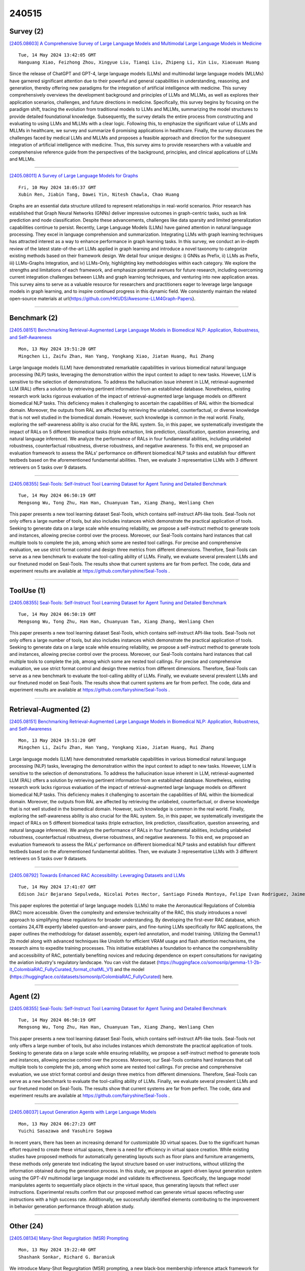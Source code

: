 240515
========

----------
Survey (2)
----------

`[2405.08603] A Comprehensive Survey of Large Language Models and Multimodal Large Language Models in Medicine <https://arxiv.org/abs/2405.08603>`__

::

    Tue, 14 May 2024 13:42:05 GMT
    Hanguang Xiao, Feizhong Zhou, Xingyue Liu, Tianqi Liu, Zhipeng Li, Xin Liu, Xiaoxuan Huang

Since the release of ChatGPT and GPT-4, large language models (LLMs) and multimodal large language models (MLLMs) have garnered significant attention due to their powerful and general capabilities in understanding, reasoning, and generation, thereby offering new paradigms for the integration of artificial intelligence with medicine. This survey comprehensively overviews the development background and principles of LLMs and MLLMs, as well as explores their application scenarios, challenges, and future directions in medicine.
Specifically, this survey begins by focusing on the paradigm shift, tracing the evolution from traditional models to LLMs and MLLMs, summarizing the model structures to provide detailed foundational knowledge. Subsequently, the survey details the entire process from constructing and evaluating to using LLMs and MLLMs with a clear logic. Following this, to emphasize the significant value of LLMs and MLLMs in healthcare, we survey and summarize 6 promising applications in healthcare. Finally, the survey discusses the challenges faced by medical LLMs and MLLMs and proposes a feasible approach and direction for the subsequent integration of artificial intelligence with medicine. Thus, this survey aims to provide researchers with a valuable and comprehensive reference guide from the perspectives of the background, principles, and clinical applications of LLMs and MLLMs.

------------

`[2405.08011] A Survey of Large Language Models for Graphs <https://arxiv.org/abs/2405.08011>`__

::

    Fri, 10 May 2024 18:05:37 GMT
    Xubin Ren, Jiabin Tang, Dawei Yin, Nitesh Chawla, Chao Huang

Graphs are an essential data structure utilized to represent relationships in real-world scenarios. Prior research has established that Graph Neural Networks (GNNs) deliver impressive outcomes in graph-centric tasks, such as link prediction and node classification. Despite these advancements, challenges like data sparsity and limited generalization capabilities continue to persist.
Recently, Large Language Models (LLMs) have gained attention in natural language processing. They excel in language comprehension and summarization.
Integrating LLMs with graph learning techniques has attracted interest as a way to enhance performance in graph learning tasks. In this survey, we conduct an in-depth review of the latest state-of-the-art LLMs applied in graph learning and introduce a novel taxonomy to categorize existing methods based on their framework design. We detail four unique designs: i) GNNs as Prefix, ii) LLMs as Prefix, iii) LLMs-Graphs Integration, and iv) LLMs-Only, highlighting key methodologies within each category. We explore the strengths and limitations of each framework, and emphasize potential avenues for future research, including overcoming current integration challenges between LLMs and graph learning techniques, and venturing into new application areas. This survey aims to serve as a valuable resource for researchers and practitioners eager to leverage large language models in graph learning, and to inspire continued progress in this dynamic field. We consistently maintain the related open-source materials at \url{https://github.com/HKUDS/Awesome-LLM4Graph-Papers}.

------------

-------------
Benchmark (2)
-------------

`[2405.08151] Benchmarking Retrieval-Augmented Large Language Models in Biomedical NLP: Application, Robustness, and Self-Awareness <https://arxiv.org/abs/2405.08151>`__

::

    Mon, 13 May 2024 19:51:20 GMT
    Mingchen Li, Zaifu Zhan, Han Yang, Yongkang Xiao, Jiatan Huang, Rui Zhang

Large language models (LLM) have demonstrated remarkable capabilities in various biomedical natural language processing (NLP) tasks, leveraging the demonstration within the input context to adapt to new tasks. However, LLM is sensitive to the selection of demonstrations. To address the hallucination issue inherent in LLM, retrieval-augmented LLM (RAL) offers a solution by retrieving pertinent information from an established database. Nonetheless, existing research work lacks rigorous evaluation of the impact of retrieval-augmented large language models on different biomedical NLP tasks.
This deficiency makes it challenging to ascertain the capabilities of RAL within the biomedical domain. Moreover, the outputs from RAL are affected by retrieving the unlabeled, counterfactual, or diverse knowledge that is not well studied in the biomedical domain. However, such knowledge is common in the real world. Finally, exploring the self-awareness ability is also crucial for the RAL system. So, in this paper, we systematically investigate the impact of RALs on 5 different biomedical tasks (triple extraction, link prediction, classification, question answering, and natural language inference). We analyze the performance of RALs in four fundamental abilities, including unlabeled robustness, counterfactual robustness, diverse robustness, and negative awareness. To this end, we proposed an evaluation framework to assess the RALs' performance on different biomedical NLP tasks and establish four different testbeds based on the aforementioned fundamental abilities. Then, we evaluate 3 representative LLMs with 3 different retrievers on 5 tasks over 9 datasets.

------------

`[2405.08355] Seal-Tools: Self-Instruct Tool Learning Dataset for Agent Tuning and Detailed Benchmark <https://arxiv.org/abs/2405.08355>`__

::

    Tue, 14 May 2024 06:50:19 GMT
    Mengsong Wu, Tong Zhu, Han Han, Chuanyuan Tan, Xiang Zhang, Wenliang Chen

This paper presents a new tool learning dataset Seal-Tools, which contains self-instruct API-like tools. Seal-Tools not only offers a large number of tools, but also includes instances which demonstrate the practical application of tools. Seeking to generate data on a large scale while ensuring reliability, we propose a self-instruct method to generate tools and instances, allowing precise control over the process. Moreover, our Seal-Tools contains hard instances that call multiple tools to complete the job, among which some are nested tool callings. For precise and comprehensive evaluation, we use strict format control and design three metrics from different dimensions. Therefore, Seal-Tools can serve as a new benchmark to evaluate the tool-calling ability of LLMs. Finally, we evaluate several prevalent LLMs and our finetuned model on Seal-Tools. The results show that current systems are far from perfect. The code, data and experiment results are available at https://github.com/fairyshine/Seal-Tools .

------------

-----------
ToolUse (1)
-----------

`[2405.08355] Seal-Tools: Self-Instruct Tool Learning Dataset for Agent Tuning and Detailed Benchmark <https://arxiv.org/abs/2405.08355>`__

::

    Tue, 14 May 2024 06:50:19 GMT
    Mengsong Wu, Tong Zhu, Han Han, Chuanyuan Tan, Xiang Zhang, Wenliang Chen

This paper presents a new tool learning dataset Seal-Tools, which contains self-instruct API-like tools. Seal-Tools not only offers a large number of tools, but also includes instances which demonstrate the practical application of tools. Seeking to generate data on a large scale while ensuring reliability, we propose a self-instruct method to generate tools and instances, allowing precise control over the process. Moreover, our Seal-Tools contains hard instances that call multiple tools to complete the job, among which some are nested tool callings. For precise and comprehensive evaluation, we use strict format control and design three metrics from different dimensions. Therefore, Seal-Tools can serve as a new benchmark to evaluate the tool-calling ability of LLMs. Finally, we evaluate several prevalent LLMs and our finetuned model on Seal-Tools. The results show that current systems are far from perfect. The code, data and experiment results are available at https://github.com/fairyshine/Seal-Tools .

------------

-----------------------
Retrieval-Augmented (2)
-----------------------

`[2405.08151] Benchmarking Retrieval-Augmented Large Language Models in Biomedical NLP: Application, Robustness, and Self-Awareness <https://arxiv.org/abs/2405.08151>`__

::

    Mon, 13 May 2024 19:51:20 GMT
    Mingchen Li, Zaifu Zhan, Han Yang, Yongkang Xiao, Jiatan Huang, Rui Zhang

Large language models (LLM) have demonstrated remarkable capabilities in various biomedical natural language processing (NLP) tasks, leveraging the demonstration within the input context to adapt to new tasks. However, LLM is sensitive to the selection of demonstrations. To address the hallucination issue inherent in LLM, retrieval-augmented LLM (RAL) offers a solution by retrieving pertinent information from an established database. Nonetheless, existing research work lacks rigorous evaluation of the impact of retrieval-augmented large language models on different biomedical NLP tasks.
This deficiency makes it challenging to ascertain the capabilities of RAL within the biomedical domain. Moreover, the outputs from RAL are affected by retrieving the unlabeled, counterfactual, or diverse knowledge that is not well studied in the biomedical domain. However, such knowledge is common in the real world. Finally, exploring the self-awareness ability is also crucial for the RAL system. So, in this paper, we systematically investigate the impact of RALs on 5 different biomedical tasks (triple extraction, link prediction, classification, question answering, and natural language inference). We analyze the performance of RALs in four fundamental abilities, including unlabeled robustness, counterfactual robustness, diverse robustness, and negative awareness. To this end, we proposed an evaluation framework to assess the RALs' performance on different biomedical NLP tasks and establish four different testbeds based on the aforementioned fundamental abilities. Then, we evaluate 3 representative LLMs with 3 different retrievers on 5 tasks over 9 datasets.

------------

`[2405.08792] Towards Enhanced RAC Accessibility: Leveraging Datasets and LLMs <https://arxiv.org/abs/2405.08792>`__

::

    Tue, 14 May 2024 17:41:07 GMT
    Edison Jair Bejarano Sepulveda, Nicolai Potes Hector, Santiago Pineda Montoya, Felipe Ivan Rodriguez, Jaime Enrique Orduy, Alec Rosales Cabezas, Danny Traslavi\~na Navarrete, Sergio Madrid Farfan

This paper explores the potential of large language models (LLMs) to make the Aeronautical Regulations of Colombia (RAC) more accessible. Given the complexity and extensive technicality of the RAC, this study introduces a novel approach to simplifying these regulations for broader understanding. By developing the first-ever RAC database, which contains 24,478 expertly labeled question-and-answer pairs, and fine-tuning LLMs specifically for RAC applications, the paper outlines the methodology for dataset assembly, expert-led annotation, and model training. Utilizing the Gemma1.1 2b model along with advanced techniques like Unsloth for efficient VRAM usage and flash attention mechanisms, the research aims to expedite training processes. This initiative establishes a foundation to enhance the comprehensibility and accessibility of RAC, potentially benefiting novices and reducing dependence on expert consultations for navigating the aviation industry's regulatory landscape.
You can visit the dataset (https://huggingface.co/somosnlp/gemma-1.1-2b-it_ColombiaRAC_FullyCurated_format_chatML_V1) and the model (https://huggingface.co/datasets/somosnlp/ColombiaRAC_FullyCurated) here.

------------

---------
Agent (2)
---------

`[2405.08355] Seal-Tools: Self-Instruct Tool Learning Dataset for Agent Tuning and Detailed Benchmark <https://arxiv.org/abs/2405.08355>`__

::

    Tue, 14 May 2024 06:50:19 GMT
    Mengsong Wu, Tong Zhu, Han Han, Chuanyuan Tan, Xiang Zhang, Wenliang Chen

This paper presents a new tool learning dataset Seal-Tools, which contains self-instruct API-like tools. Seal-Tools not only offers a large number of tools, but also includes instances which demonstrate the practical application of tools. Seeking to generate data on a large scale while ensuring reliability, we propose a self-instruct method to generate tools and instances, allowing precise control over the process. Moreover, our Seal-Tools contains hard instances that call multiple tools to complete the job, among which some are nested tool callings. For precise and comprehensive evaluation, we use strict format control and design three metrics from different dimensions. Therefore, Seal-Tools can serve as a new benchmark to evaluate the tool-calling ability of LLMs. Finally, we evaluate several prevalent LLMs and our finetuned model on Seal-Tools. The results show that current systems are far from perfect. The code, data and experiment results are available at https://github.com/fairyshine/Seal-Tools .

------------

`[2405.08037] Layout Generation Agents with Large Language Models <https://arxiv.org/abs/2405.08037>`__

::

    Mon, 13 May 2024 06:27:23 GMT
    Yuichi Sasazawa and Yasuhiro Sogawa

In recent years, there has been an increasing demand for customizable 3D virtual spaces. Due to the significant human effort required to create these virtual spaces, there is a need for efficiency in virtual space creation. While existing studies have proposed methods for automatically generating layouts such as floor plans and furniture arrangements, these methods only generate text indicating the layout structure based on user instructions, without utilizing the information obtained during the generation process. In this study, we propose an agent-driven layout generation system using the GPT-4V multimodal large language model and validate its effectiveness. Specifically, the language model manipulates agents to sequentially place objects in the virtual space, thus generating layouts that reflect user instructions.
Experimental results confirm that our proposed method can generate virtual spaces reflecting user instructions with a high success rate. Additionally, we successfully identified elements contributing to the improvement in behavior generation performance through ablation study.

------------

----------
Other (24)
----------

`[2405.08134] Many-Shot Regurgitation (MSR) Prompting <https://arxiv.org/abs/2405.08134>`__

::

    Mon, 13 May 2024 19:22:40 GMT
    Shashank Sonkar, Richard G. Baraniuk

We introduce Many-Shot Regurgitation (MSR) prompting, a new black-box membership inference attack framework for examining verbatim content reproduction in large language models (LLMs). MSR prompting involves dividing the input text into multiple segments and creating a single prompt that includes a series of faux conversation rounds between a user and a language model to elicit verbatim regurgitation. We apply MSR prompting to diverse text sources, including Wikipedia articles and open educational resources (OER) textbooks, which provide high-quality, factual content and are continuously updated over time. For each source, we curate two dataset types: one that LLMs were likely exposed to during training ($D_{\rm pre}$) and another consisting of documents published after the models' training cutoff dates ($D_{\rm post}$). To quantify the occurrence of verbatim matches, we employ the Longest Common Substring algorithm and count the frequency of matches at different length thresholds. We then use statistical measures such as Cliff's delta, Kolmogorov-Smirnov (KS) distance, and Kruskal-Wallis H test to determine whether the distribution of verbatim matches differs significantly between $D_{\rm pre}$ and $D_{\rm post}$. Our findings reveal a striking difference in the distribution of verbatim matches between $D_{\rm pre}$ and $D_{\rm post}$, with the frequency of verbatim reproduction being significantly higher when LLMs (e.g. GPT models and LLaMAs) are prompted with text from datasets they were likely trained on. For instance, when using GPT-3.5 on Wikipedia articles, we observe a substantial effect size (Cliff's delta $= -0.984$) and a large KS distance ($0.875$) between the distributions of $D_{\rm pre}$ and $D_{\rm post}$. Our results provide compelling evidence that LLMs are more prone to reproducing verbatim content when the input text is likely sourced from their training data.

------------

`[2405.08213] Interpreting Latent Student Knowledge Representations in Programming Assignments <https://arxiv.org/abs/2405.08213>`__

::

    Mon, 13 May 2024 22:01:03 GMT
    Nigel Fernandez, Andrew Lan

Recent advances in artificial intelligence for education leverage generative large language models, including using them to predict open-ended student responses rather than their correctness only. However, the black-box nature of these models limits the interpretability of the learned student knowledge representations. In this paper, we conduct a first exploration into interpreting latent student knowledge representations by presenting InfoOIRT, an Information regularized Open-ended Item Response Theory model, which encourages the latent student knowledge states to be interpretable while being able to generate student-written code for open-ended programming questions.
InfoOIRT maximizes the mutual information between a fixed subset of latent knowledge states enforced with simple prior distributions and generated student code, which encourages the model to learn disentangled representations of salient syntactic and semantic code features including syntactic styles, mastery of programming skills, and code structures. Through experiments on a real-world programming education dataset, we show that InfoOIRT can both accurately generate student code and lead to interpretable student knowledge representations.

------------

`[2405.08295] SpeechVerse: A Large-scale Generalizable Audio Language Model <https://arxiv.org/abs/2405.08295>`__

::

    Tue, 14 May 2024 03:33:31 GMT
    Nilaksh Das, Saket Dingliwal, Srikanth Ronanki, Rohit Paturi, David Huang, Prashant Mathur, Jie Yuan, Dhanush Bekal, Xing Niu, Sai Muralidhar Jayanthi, Xilai Li, Karel Mundnich, Monica Sunkara, Sundararajan Srinivasan, Kyu J Han, Katrin Kirchhoff

Large language models (LLMs) have shown incredible proficiency in performing tasks that require semantic understanding of natural language instructions.
Recently, many works have further expanded this capability to perceive multimodal audio and text inputs, but their capabilities are often limited to specific fine-tuned tasks such as automatic speech recognition and translation.
We therefore develop SpeechVerse, a robust multi-task training and curriculum learning framework that combines pre-trained speech and text foundation models via a small set of learnable parameters, while keeping the pre-trained models frozen during training. The models are instruction finetuned using continuous latent representations extracted from the speech foundation model to achieve optimal zero-shot performance on a diverse range of speech processing tasks using natural language instructions. We perform extensive benchmarking that includes comparing our model performance against traditional baselines across several datasets and tasks. Furthermore, we evaluate the model's capability for generalized instruction following by testing on out-of-domain datasets, novel prompts, and unseen tasks. Our empirical experiments reveal that our multi-task SpeechVerse model is even superior to conventional task-specific baselines on 9 out of the 11 tasks.

------------

`[2405.08317] SpeechGuard: Exploring the Adversarial Robustness of Multimodal Large Language Models <https://arxiv.org/abs/2405.08317>`__

::

    Tue, 14 May 2024 04:51:23 GMT
    Raghuveer Peri, Sai Muralidhar Jayanthi, Srikanth Ronanki, Anshu Bhatia, Karel Mundnich, Saket Dingliwal, Nilaksh Das, Zejiang Hou, Goeric Huybrechts, Srikanth Vishnubhotla, Daniel Garcia-Romero, Sundararajan Srinivasan, Kyu J Han, Katrin Kirchhoff

Integrated Speech and Large Language Models (SLMs) that can follow speech instructions and generate relevant text responses have gained popularity lately. However, the safety and robustness of these models remains largely unclear. In this work, we investigate the potential vulnerabilities of such instruction-following speech-language models to adversarial attacks and jailbreaking. Specifically, we design algorithms that can generate adversarial examples to jailbreak SLMs in both white-box and black-box attack settings without human involvement. Additionally, we propose countermeasures to thwart such jailbreaking attacks. Our models, trained on dialog data with speech instructions, achieve state-of-the-art performance on spoken question-answering task, scoring over 80% on both safety and helpfulness metrics. Despite safety guardrails, experiments on jailbreaking demonstrate the vulnerability of SLMs to adversarial perturbations and transfer attacks, with average attack success rates of 90% and 10% respectively when evaluated on a dataset of carefully designed harmful questions spanning 12 different toxic categories. However, we demonstrate that our proposed countermeasures reduce the attack success significantly.

------------

`[2405.08373] PromptMind Team at MEDIQA-CORR 2024: Improving Clinical Text Correction with Error Categorization and LLM Ensembles <https://arxiv.org/abs/2405.08373>`__

::

    Tue, 14 May 2024 07:16:36 GMT
    Satya Kesav Gundabathula, Sriram R Kolar

This paper describes our approach to the MEDIQA-CORR shared task, which involves error detection and correction in clinical notes curated by medical professionals. This task involves handling three subtasks: detecting the presence of errors, identifying the specific sentence containing the error, and correcting it. Through our work, we aim to assess the capabilities of Large Language Models (LLMs) trained on a vast corpora of internet data that contain both factual and unreliable information. We propose to comprehensively address all subtasks together, and suggest employing a unique prompt-based in-context learning strategy. We will evaluate its efficacy in this specialized task demanding a combination of general reasoning and medical knowledge. In medical systems where prediction errors can have grave consequences, we propose leveraging self-consistency and ensemble methods to enhance error correction and error detection performance.

------------

`[2405.08400] Stylometric Watermarks for Large Language Models <https://arxiv.org/abs/2405.08400>`__

::

    Tue, 14 May 2024 07:54:54 GMT
    Georg Niess, Roman Kern

The rapid advancement of large language models (LLMs) has made it increasingly difficult to distinguish between text written by humans and machines. Addressing this, we propose a novel method for generating watermarks that strategically alters token probabilities during generation. Unlike previous works, this method uniquely employs linguistic features such as stylometry. Concretely, we introduce acrostica and sensorimotor norms to LLMs.
Further, these features are parameterized by a key, which is updated every sentence. To compute this key, we use semantic zero shot classification, which enhances resilience. In our evaluation, we find that for three or more sentences, our method achieves a false positive and false negative rate of 0.02. For the case of a cyclic translation attack, we observe similar results for seven or more sentences. This research is of particular of interest for proprietary LLMs to facilitate accountability and prevent societal harm.

------------

`[2405.08460] Evaluating LLMs at Evaluating Temporal Generalization <https://arxiv.org/abs/2405.08460>`__

::

    Tue, 14 May 2024 09:31:31 GMT
    Chenghao Zhu and Nuo Chen and Yufei Gao and Benyou Wang

The rapid advancement of Large Language Models (LLMs) highlights the urgent need for evolving evaluation methodologies that keep pace with improvements in language comprehension and information processing. However, traditional benchmarks, which are often static, fail to capture the continually changing information landscape, leading to a disparity between the perceived and actual effectiveness of LLMs in ever-changing real-world scenarios. Furthermore, these benchmarks do not adequately measure the models' capabilities over a broader temporal range or their adaptability over time. We examine current LLMs in terms of temporal generalization and bias, revealing that various temporal biases emerge in both language likelihood and prognostic prediction. This serves as a caution for LLM practitioners to pay closer attention to mitigating temporal biases. Also, we propose an evaluation framework Freshbench for dynamically generating benchmarks from the most recent real-world prognostication prediction. Our code is available at https://github.com/FreedomIntelligence/FreshBench. The dataset will be released soon.

------------

`[2405.08468] Challenges and Opportunities in Text Generation Explainability <https://arxiv.org/abs/2405.08468>`__

::

    Tue, 14 May 2024 09:44:52 GMT
    Kenza Amara, Rita Sevastjanova, Mennatallah El-Assady

The necessity for interpretability in natural language processing (NLP) has risen alongside the growing prominence of large language models. Among the myriad tasks within NLP, text generation stands out as a primary objective of autoregressive models. The NLP community has begun to take a keen interest in gaining a deeper understanding of text generation, leading to the development of model-agnostic explainable artificial intelligence (xAI) methods tailored to this task. The design and evaluation of explainability methods are non-trivial since they depend on many factors involved in the text generation process, e.g., the autoregressive model and its stochastic nature. This paper outlines 17 challenges categorized into three groups that arise during the development and assessment of attribution-based explainability methods. These challenges encompass issues concerning tokenization, defining explanation similarity, determining token importance and prediction change metrics, the level of human intervention required, and the creation of suitable test datasets. The paper illustrates how these challenges can be intertwined, showcasing new opportunities for the community. These include developing probabilistic word-level explainability methods and engaging humans in the explainability pipeline, from the data design to the final evaluation, to draw robust conclusions on xAI methods.

------------

`[2405.08477] Enhancing Gender-Inclusive Machine Translation with Neomorphemes and Large Language Models <https://arxiv.org/abs/2405.08477>`__

::

    Tue, 14 May 2024 10:02:50 GMT
    Andrea Piergentili, Beatrice Savoldi, Matteo Negri, Luisa Bentivogli

Machine translation (MT) models are known to suffer from gender bias, especially when translating into languages with extensive gendered morphology.
Accordingly, they still fall short in using gender-inclusive language, also representative of non-binary identities. In this paper, we look at gender-inclusive neomorphemes, neologistic elements that avoid binary gender markings as an approach towards fairer MT. In this direction, we explore prompting techniques with large language models (LLMs) to translate from English into Italian using neomorphemes. So far, this area has been under-explored due to its novelty and the lack of publicly available evaluation resources. We fill this gap by releasing Neo-GATE, a resource designed to evaluate gender-inclusive en-it translation with neomorphemes. With Neo-GATE, we assess four LLMs of different families and sizes and different prompt formats, identifying strengths and weaknesses of each on this novel task for MT.

------------

`[2405.08502] Archimedes-AUEB at SemEval-2024 Task 5: LLM explains Civil Procedure <https://arxiv.org/abs/2405.08502>`__

::

    Tue, 14 May 2024 11:04:16 GMT
    Odysseas S. Chlapanis, Ion Androutsopoulos, Dimitrios Galanis

The SemEval task on Argument Reasoning in Civil Procedure is challenging in that it requires understanding legal concepts and inferring complex arguments.
Currently, most Large Language Models (LLM) excelling in the legal realm are principally purposed for classification tasks, hence their reasoning rationale is subject to contention. The approach we advocate involves using a powerful teacher-LLM (ChatGPT) to extend the training dataset with explanations and generate synthetic data. The resulting data are then leveraged to fine-tune a small student-LLM. Contrary to previous work, our explanations are not directly derived from the teacher's internal knowledge. Instead they are grounded in authentic human analyses, therefore delivering a superior reasoning signal.
Additionally, a new `mutation' method generates artificial data instances inspired from existing ones. We are publicly releasing the explanations as an extension to the original dataset, along with the synthetic dataset and the prompts that were used to generate both. Our system ranked 15th in the SemEval competition. It outperforms its own teacher and can produce explanations aligned with the original human analyses, as verified by legal experts.

------------

`[2405.08619] ALMol: Aligned Language-Molecule Translation LLMs through Offline Preference Contrastive Optimisation <https://arxiv.org/abs/2405.08619>`__

::

    Tue, 14 May 2024 13:59:24 GMT
    Dimitris Gkoumas

The field of chemistry and Artificial Intelligence (AI) intersection is an area of active research that aims to accelerate scientific discovery. The integration of large language models (LLMs) with scientific modalities has shown significant promise in this endeavour. However, challenges persist in effectively addressing training efficacy and the out-of-distribution problem, particularly as existing approaches rely on larger models and datasets. In this context, we focus on machine language-molecule translation and deploy a novel training approach called contrastive preference optimisation, which avoids generating translations that are merely adequate but not perfect. To ensure generalisability and mitigate memorisation effects, we conduct experiments using only 10\% of the data. Our results demonstrate that our models achieve up to a 32\% improvement compared to counterpart models. We also introduce a scalable fine-grained evaluation methodology that accommodates responsibility.

------------

`[2405.08760] Is the Pope Catholic? Yes, the Pope is Catholic. Generative Evaluation of Intent Resolution in LLMs <https://arxiv.org/abs/2405.08760>`__

::

    Tue, 14 May 2024 16:48:56 GMT
    Akhila Yerukola, Saujas Vaduguru, Daniel Fried, Maarten Sap

Humans often express their communicative intents indirectly or non-literally, which requires their interlocutors -- human or AI -- to understand beyond the literal meaning of words. While most existing work has focused on discriminative evaluations, we present a new approach to generatively evaluate large language models' (LLMs') intention understanding by examining their responses to non-literal utterances. Ideally, an LLM should respond in line with the true intention of a non-literal utterance, not its literal interpretation. Our findings show that LLMs struggle to generate pragmatically relevant responses to non-literal language, achieving only 50-55% accuracy on average. While explicitly providing oracle intentions significantly improves performance (e.g., 75% for Mistral-Instruct), this still indicates challenges in leveraging given intentions to produce appropriate responses. Using chain-of-thought to make models spell out intentions yields much smaller gains (60% for Mistral-Instruct). These findings suggest that LLMs are not yet effective pragmatic interlocutors, highlighting the need for better approaches for modeling intentions and utilizing them for pragmatic generation.

------------

`[2405.08017] Translating Expert Intuition into Quantifiable Features: Encode Investigator Domain Knowledge via LLM for Enhanced Predictive Analytics <https://arxiv.org/abs/2405.08017>`__

::

    Sat, 11 May 2024 13:23:43 GMT
    Phoebe Jing, Yijing Gao, Yuanhang Zhang, Xianlong Zeng

In the realm of predictive analytics, the nuanced domain knowledge of investigators often remains underutilized, confined largely to subjective interpretations and ad hoc decision-making. This paper explores the potential of Large Language Models (LLMs) to bridge this gap by systematically converting investigator-derived insights into quantifiable, actionable features that enhance model performance. We present a framework that leverages LLMs' natural language understanding capabilities to encode these red flags into a structured feature set that can be readily integrated into existing predictive models.
Through a series of case studies, we demonstrate how this approach not only preserves the critical human expertise within the investigative process but also scales the impact of this knowledge across various prediction tasks. The results indicate significant improvements in risk assessment and decision-making accuracy, highlighting the value of blending human experiential knowledge with advanced machine learning techniques. This study paves the way for more sophisticated, knowledge-driven analytics in fields where expert insight is paramount.

------------

`[2405.08026] ExplainableDetector: Exploring Transformer-based Language Modeling Approach for SMS Spam Detection with Explainability Analysis <https://arxiv.org/abs/2405.08026>`__

::

    Sun, 12 May 2024 11:42:05 GMT
    Mohammad Amaz Uddin, Muhammad Nazrul Islam, Leandros Maglaras, Helge Janicke, Iqbal H. Sarker

SMS, or short messaging service, is a widely used and cost-effective communication medium that has sadly turned into a haven for unwanted messages, commonly known as SMS spam. With the rapid adoption of smartphones and Internet connectivity, SMS spam has emerged as a prevalent threat. Spammers have taken notice of the significance of SMS for mobile phone users. Consequently, with the emergence of new cybersecurity threats, the number of SMS spam has expanded significantly in recent years. The unstructured format of SMS data creates significant challenges for SMS spam detection, making it more difficult to successfully fight spam attacks in the cybersecurity domain. In this work, we employ optimized and fine-tuned transformer-based Large Language Models (LLMs) to solve the problem of spam message detection. We use a benchmark SMS spam dataset for this spam detection and utilize several preprocessing techniques to get clean and noise-free data and solve the class imbalance problem using the text augmentation technique. The overall experiment showed that our optimized fine-tuned BERT (Bidirectional Encoder Representations from Transformers) variant model RoBERTa obtained high accuracy with 99.84\%. We also work with Explainable Artificial Intelligence (XAI) techniques to calculate the positive and negative coefficient scores which explore and explain the fine-tuned model transparency in this text-based spam SMS detection task. In addition, traditional Machine Learning (ML) models were also examined to compare their performance with the transformer-based models. This analysis describes how LLMs can make a good impact on complex textual-based spam data in the cybersecurity field.

------------

`[2405.08334] Could Chemical LLMs benefit from Message Passing <https://arxiv.org/abs/2405.08334>`__

::

    Tue, 14 May 2024 06:09:08 GMT
    Jiaqing Xie, Ziheng Chi

Pretrained language models (LMs) showcase significant capabilities in processing molecular text, while concurrently, message passing neural networks (MPNNs) demonstrate resilience and versatility in the domain of molecular science. Despite these advancements, we find there are limited studies investigating the bidirectional interactions between molecular structures and their corresponding textual representations. Therefore, in this paper, we propose two strategies to evaluate whether an information integration can enhance the performance: contrast learning, which involves utilizing an MPNN to supervise the training of the LM, and fusion, which exploits information from both models. Our empirical analysis reveals that the integration approaches exhibit superior performance compared to baselines when applied to smaller molecular graphs, while these integration approaches do not yield performance enhancements on large scale graphs.

------------

`[2405.08448] Understanding the performance gap between online and offline alignment algorithms <https://arxiv.org/abs/2405.08448>`__

::

    Tue, 14 May 2024 09:12:30 GMT
    Yunhao Tang, Daniel Zhaohan Guo, Zeyu Zheng, Daniele Calandriello, Yuan Cao, Eugene Tarassov, R\'emi Munos, Bernardo \'Avila Pires, Michal Valko, Yong Cheng, Will Dabney

Reinforcement learning from human feedback (RLHF) is the canonical framework for large language model alignment. However, rising popularity in offline alignment algorithms challenge the need for on-policy sampling in RLHF. Within the context of reward over-optimization, we start with an opening set of experiments that demonstrate the clear advantage of online methods over offline methods. This prompts us to investigate the causes to the performance discrepancy through a series of carefully designed experimental ablations. We show empirically that hypotheses such as offline data coverage and data quality by itself cannot convincingly explain the performance difference. We also find that while offline algorithms train policy to become good at pairwise classification, it is worse at generations; in the meantime the policies trained by online algorithms are good at generations while worse at pairwise classification. This hints at a unique interplay between discriminative and generative capabilities, which is greatly impacted by the sampling process.
Lastly, we observe that the performance discrepancy persists for both contrastive and non-contrastive loss functions, and appears not to be addressed by simply scaling up policy networks. Taken together, our study sheds light on the pivotal role of on-policy sampling in AI alignment, and hints at certain fundamental challenges of offline alignment algorithms.

------------

`[2405.08514] Falcon 7b for Software Mention Detection in Scholarly Documents <https://arxiv.org/abs/2405.08514>`__

::

    Tue, 14 May 2024 11:37:26 GMT
    AmeerAli Khan and Qusai Ramadan and Cong Yang and Zeyd Boukhers

This paper aims to tackle the challenge posed by the increasing integration of software tools in research across various disciplines by investigating the application of Falcon-7b for the detection and classification of software mentions within scholarly texts. Specifically, the study focuses on solving Subtask I of the Software Mention Detection in Scholarly Publications (SOMD), which entails identifying and categorizing software mentions from academic literature. Through comprehensive experimentation, the paper explores different training strategies, including a dual-classifier approach, adaptive sampling, and weighted loss scaling, to enhance detection accuracy while overcoming the complexities of class imbalance and the nuanced syntax of scholarly writing.
The findings highlight the benefits of selective labelling and adaptive sampling in improving the model's performance. However, they also indicate that integrating multiple strategies does not necessarily result in cumulative improvements. This research offers insights into the effective application of large language models for specific tasks such as SOMD, underlining the importance of tailored approaches to address the unique challenges presented by academic text analysis.

------------

`[2405.08035] A LLM-based Controllable, Scalable, Human-Involved User Simulator Framework for Conversational Recommender Systems <https://arxiv.org/abs/2405.08035>`__

::

    Mon, 13 May 2024 03:02:56 GMT
    Lixi Zhu, Xiaowen Huang, Jitao Sang

Conversational Recommender System (CRS) leverages real-time feedback from users to dynamically model their preferences, thereby enhancing the system's ability to provide personalized recommendations and improving the overall user experience. CRS has demonstrated significant promise, prompting researchers to concentrate their efforts on developing user simulators that are both more realistic and trustworthy. The emergence of Large Language Models (LLMs) has marked the onset of a new epoch in computational capabilities, exhibiting human-level intelligence in various tasks. Research efforts have been made to utilize LLMs for building user simulators to evaluate the performance of CRS.
Although these efforts showcase innovation, they are accompanied by certain limitations. In this work, we introduce a Controllable, Scalable, and Human-Involved (CSHI) simulator framework that manages the behavior of user simulators across various stages via a plugin manager. CSHI customizes the simulation of user behavior and interactions to provide a more lifelike and convincing user interaction experience. Through experiments and case studies in two conversational recommendation scenarios, we show that our framework can adapt to a variety of conversational recommendation settings and effectively simulate users' personalized preferences. Consequently, our simulator is able to generate feedback that closely mirrors that of real users. This facilitates a reliable assessment of existing CRS studies and promotes the creation of high-quality conversational recommendation datasets.

------------

`[2405.08042] LLAniMAtion: LLAMA Driven Gesture Animation <https://arxiv.org/abs/2405.08042>`__

::

    Mon, 13 May 2024 12:40:18 GMT
    Jonathan Windle, Iain Matthews and Sarah Taylor

Co-speech gesturing is an important modality in conversation, providing context and social cues. In character animation, appropriate and synchronised gestures add realism, and can make interactive agents more engaging.
Historically, methods for automatically generating gestures were predominantly audio-driven, exploiting the prosodic and speech-related content that is encoded in the audio signal. In this paper we instead experiment with using LLM features for gesture generation that are extracted from text using LLAMA2. We compare against audio features, and explore combining the two modalities in both objective tests and a user study. Surprisingly, our results show that LLAMA2 features on their own perform significantly better than audio features and that including both modalities yields no significant difference to using LLAMA2 features in isolation. We demonstrate that the LLAMA2 based model can generate both beat and semantic gestures without any audio input, suggesting LLMs can provide rich encodings that are well suited for gesture generation.

------------

`[2405.08120] From Questions to Insightful Answers: Building an Informed Chatbot for University Resources <https://arxiv.org/abs/2405.08120>`__

::

    Mon, 13 May 2024 19:05:42 GMT
    Subash Neupane, Elias Hossain, Jason Keith, Himanshu Tripathi, Farbod Ghiasi, Noorbakhsh Amiri Golilarz, Amin Amirlatifi, Sudip Mittal, Shahram Rahimi

This paper presents BARKPLUG V.2, a Large Language Model (LLM)-based chatbot system built using Retrieval Augmented Generation (RAG) pipelines to enhance the user experience and access to information within academic settings.The objective of BARKPLUG V.2 is to provide information to users about various campus resources, including academic departments, programs, campus facilities, and student resources at a university setting in an interactive fashion. Our system leverages university data as an external data corpus and ingests it into our RAG pipelines for domain-specific question-answering tasks. We evaluate the effectiveness of our system in generating accurate and pertinent responses for Mississippi State University, as a case study, using quantitative measures, employing frameworks such as Retrieval Augmented Generation Assessment(RAGAS).
Furthermore, we evaluate the usability of this system via subjective satisfaction surveys using the System Usability Scale (SUS). Our system demonstrates impressive quantitative performance, with a mean RAGAS score of 0.96, and experience, as validated by usability assessments.

------------

`[2405.08154] LLM Theory of Mind and Alignment: Opportunities and Risks <https://arxiv.org/abs/2405.08154>`__

::

    Mon, 13 May 2024 19:52:16 GMT
    Winnie Street

Large language models (LLMs) are transforming human-computer interaction and conceptions of artificial intelligence (AI) with their impressive capacities for conversing and reasoning in natural language. There is growing interest in whether LLMs have theory of mind (ToM); the ability to reason about the mental and emotional states of others that is core to human social intelligence. As LLMs are integrated into the fabric of our personal, professional and social lives and given greater agency to make decisions with real-world consequences, there is a critical need to understand how they can be aligned with human values. ToM seems to be a promising direction of inquiry in this regard.
Following the literature on the role and impacts of human ToM, this paper identifies key areas in which LLM ToM will show up in human:LLM interactions at individual and group levels, and what opportunities and risks for alignment are raised in each. On the individual level, the paper considers how LLM ToM might manifest in goal specification, conversational adaptation, empathy and anthropomorphism. On the group level, it considers how LLM ToM might facilitate collective alignment, cooperation or competition, and moral judgement-making.
The paper lays out a broad spectrum of potential implications and suggests the most pressing areas for future research.

------------

`[2405.08238] Silver-Tongued and Sundry: Exploring Intersectional Pronouns with ChatGPT <https://arxiv.org/abs/2405.08238>`__

::

    Mon, 13 May 2024 23:38:50 GMT
    Takao Fujii, Katie Seaborn, Madeleine Steeds

ChatGPT is a conversational agent built on a large language model. Trained on a significant portion of human output, ChatGPT can mimic people to a degree. As such, we need to consider what social identities ChatGPT simulates (or can be designed to simulate). In this study, we explored the case of identity simulation through Japanese first-person pronouns, which are tightly connected to social identities in intersectional ways, i.e., intersectional pronouns. We conducted a controlled online experiment where people from two regions in Japan (Kanto and Kinki) witnessed interactions with ChatGPT using ten sets of first-person pronouns. We discovered that pronouns alone can evoke perceptions of social identities in ChatGPT at the intersections of gender, age, region, and formality, with caveats. This work highlights the importance of pronoun use for social identity simulation, provides a language-based methodology for culturally-sensitive persona development, and advances the potential of intersectional identities in intelligent agents.

------------

`[2405.08246] Compositional Text-to-Image Generation with Dense Blob Representations <https://arxiv.org/abs/2405.08246>`__

::

    Tue, 14 May 2024 00:22:06 GMT
    Weili Nie, Sifei Liu, Morteza Mardani, Chao Liu, Benjamin Eckart, Arash Vahdat

Existing text-to-image models struggle to follow complex text prompts, raising the need for extra grounding inputs for better controllability. In this work, we propose to decompose a scene into visual primitives - denoted as dense blob representations - that contain fine-grained details of the scene while being modular, human-interpretable, and easy-to-construct. Based on blob representations, we develop a blob-grounded text-to-image diffusion model, termed BlobGEN, for compositional generation. Particularly, we introduce a new masked cross-attention module to disentangle the fusion between blob representations and visual features. To leverage the compositionality of large language models (LLMs), we introduce a new in-context learning approach to generate blob representations from text prompts. Our extensive experiments show that BlobGEN achieves superior zero-shot generation quality and better layout-guided controllability on MS-COCO. When augmented by LLMs, our method exhibits superior numerical and spatial correctness on compositional image generation benchmarks. Project page: https://blobgen-2d.github.io.

------------

`[2405.08755] Distributed Threat Intelligence at the Edge Devices: A Large Language Model-Driven Approach <https://arxiv.org/abs/2405.08755>`__

::

    Tue, 14 May 2024 16:40:37 GMT
    Syed Mhamudul Hasan, Alaa M. Alotaibi, Sajedul Talukder, Abdur R. Shahid

With the proliferation of edge devices, there is a significant increase in attack surface on these devices. The decentralized deployment of threat intelligence on edge devices, coupled with adaptive machine learning techniques such as the in-context learning feature of large language models (LLMs), represents a promising paradigm for enhancing cybersecurity on low-powered edge devices. This approach involves the deployment of lightweight machine learning models directly onto edge devices to analyze local data streams, such as network traffic and system logs, in real-time. Additionally, distributing computational tasks to an edge server reduces latency and improves responsiveness while also enhancing privacy by processing sensitive data locally. LLM servers can enable these edge servers to autonomously adapt to evolving threats and attack patterns, continuously updating their models to improve detection accuracy and reduce false positives. Furthermore, collaborative learning mechanisms facilitate peer-to-peer secure and trustworthy knowledge sharing among edge devices, enhancing the collective intelligence of the network and enabling dynamic threat mitigation measures such as device quarantine in response to detected anomalies. The scalability and flexibility of this approach make it well-suited for diverse and evolving network environments, as edge devices only send suspicious information such as network traffic and system log changes, offering a resilient and efficient solution to combat emerging cyber threats at the network edge. Thus, our proposed framework can improve edge computing security by providing better security in cyber threat detection and mitigation by isolating the edge devices from the network.

------------

